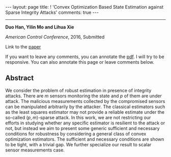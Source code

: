 #+OPTIONS:   H:4 num:nil toc:nil author:nil timestamp:nil tex:t 
#+BEGIN_HTML
---
layout: page
title: ! 'Convex Optimization Based State Estimation against Sparse Integrity Attacks'
comments: true
---
#+END_HTML
--------------------------------
*Duo Han, Yilin Mo and Lihua Xie*

/American Control Conference/, 2016, Submitted

Link to the [[../../../public/papers/acc16-1.pdf][paper]]

If you want to leave any comments, you can annotate the [[../../../pdfviewer/viewer/web/viewer.html?file=%2Fpublic%2Fpapers%2Facc16-1.pdf][pdf]]. I will try to be responsive. You can also annotate this page or leave comments below. 

** Abstract
We consider the problem of robust estimation in presence of integrity attacks. There are $m$ sensors monitoring the state and $p$ of them are under attack. The malicious measurements collected by the compromised sensors can be manipulated arbitrarily by the attacker. The classical estimators such as the least squares estimator may not provide a reliable estimate under the so-called $(p,m)$-sparse attack. In this work, we are not restricting our efforts in studying whether any specific estimator is resilient to the attack or not, but instead we aim to present some generic sufficient and necessary conditions for robustness by considering a general class of convex optimization estimators. The sufficient and necessary conditions are shown to be tight, with a trivial gap. We further specialize our result to scalar sensor measurements case.
